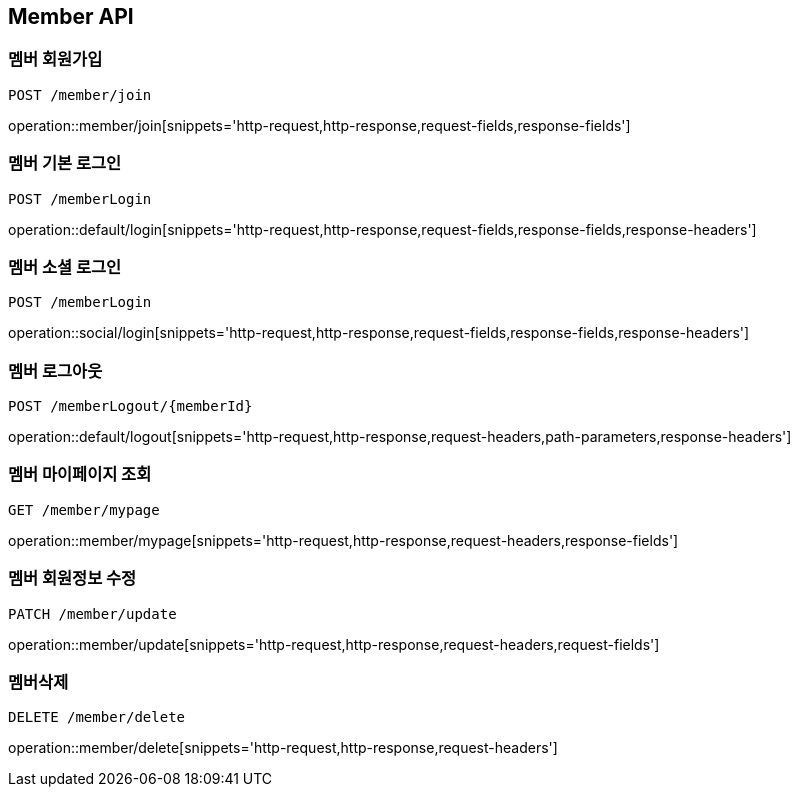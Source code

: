 [[Member-API]]
== Member API

[[Member-join]]
=== 멤버 회원가입
`POST /member/join`

operation::member/join[snippets='http-request,http-response,request-fields,response-fields']

[[Member-default-login]]
=== 멤버 기본 로그인
`POST /memberLogin`

operation::default/login[snippets='http-request,http-response,request-fields,response-fields,response-headers']

[[Member-social-login]]
=== 멤버 소셜 로그인
`POST /memberLogin`

operation::social/login[snippets='http-request,http-response,request-fields,response-fields,response-headers']

[[Member-logout]]
=== 멤버 로그아웃
`POST /memberLogout/{memberId}`

operation::default/logout[snippets='http-request,http-response,request-headers,path-parameters,response-headers']

[[Member-mypage]]
=== 멤버 마이페이지 조회
`GET /member/mypage`

operation::member/mypage[snippets='http-request,http-response,request-headers,response-fields']

[[Member-update]]
=== 멤버 회원정보 수정
`PATCH /member/update`

operation::member/update[snippets='http-request,http-response,request-headers,request-fields']

[[Member-delete]]
=== 멤버삭제
`DELETE /member/delete`

operation::member/delete[snippets='http-request,http-response,request-headers']